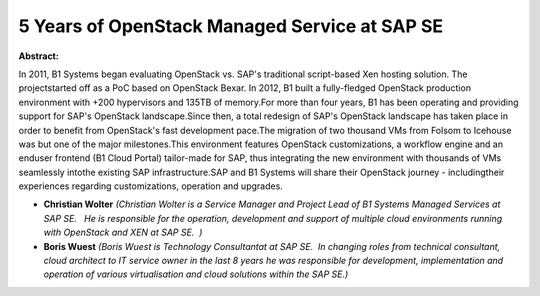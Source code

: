 5 Years of OpenStack Managed Service at SAP SE
~~~~~~~~~~~~~~~~~~~~~~~~~~~~~~~~~~~~~~~~~~~~~~

**Abstract:**

In 2011, B1 Systems began evaluating OpenStack vs. SAP's traditional script-based Xen hosting solution. The projectstarted off as a PoC based on OpenStack Bexar. In 2012, B1 built a fully-fledged OpenStack production environment with +200 hypervisors and 135TB of memory.For more than four years, B1 has been operating and providing support for SAP's OpenStack landscape.Since then, a total redesign of SAP's OpenStack landscape has taken place in order to benefit from OpenStack's fast development pace.The migration of two thousand VMs from Folsom to Icehouse was but one of the major milestones.This environment features OpenStack customizations, a workflow engine and an enduser frontend (B1 Cloud Portal) tailor-made for SAP, thus integrating the new environment with thousands of VMs seamlessly intothe existing SAP infrastructure.SAP and B1 Systems will share their OpenStack journey - includingtheir experiences regarding customizations, operation and upgrades.


* **Christian Wolter** *(Christian Wolter is a Service Manager and Project Lead of B1 Systems Managed Services at SAP SE.   He is responsible for the operation, development and support of multiple cloud environments running with OpenStack and XEN at SAP SE.  )*

* **Boris Wuest** *(Boris Wuest is Technology Consultantat at SAP SE.  In changing roles from technical consultant, cloud architect to IT service owner in the last 8 years he was responsible for development, implementation and operation of various virtualisation and cloud solutions within the SAP SE.)*
